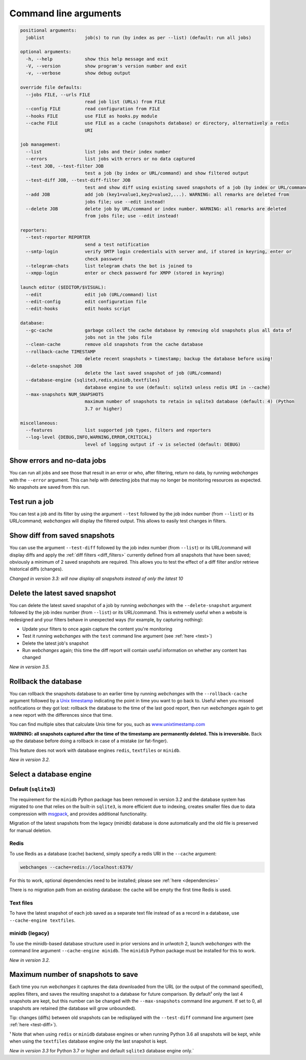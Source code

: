 .. _command_line:

======================
Command line arguments
======================

.. code block to column 105 only; beyond has horizontal scroll bar

.. code-block::

  positional arguments:
    joblist               job(s) to run (by index as per --list) (default: run all jobs)

  optional arguments:
    -h, --help            show this help message and exit
    -V, --version         show program's version number and exit
    -v, --verbose         show debug output

  override file defaults:
    --jobs FILE, --urls FILE
                          read job list (URLs) from FILE
    --config FILE         read configuration from FILE
    --hooks FILE          use FILE as hooks.py module
    --cache FILE          use FILE as a cache (snapshots database) or directory, alternatively a redis
                          URI

  job management:
    --list                list jobs and their index number
    --errors              list jobs with errors or no data captured
    --test JOB, --test-filter JOB
                          test a job (by index or URL/command) and show filtered output
    --test-diff JOB, --test-diff-filter JOB
                          test and show diff using existing saved snapshots of a job (by index or URL/command)
    --add JOB             add job (key1=value1,key2=value2,...). WARNING: all remarks are deleted from
                          jobs file; use --edit instead!
    --delete JOB          delete job by URL/command or index number. WARNING: all remarks are deleted
                          from jobs file; use --edit instead!

  reporters:
    --test-reporter REPORTER
                          send a test notification
    --smtp-login          verify SMTP login credentials with server and, if stored in keyring, enter or
                          check password
    --telegram-chats      list telegram chats the bot is joined to
    --xmpp-login          enter or check password for XMPP (stored in keyring)

  launch editor ($EDITOR/$VISUAL):
    --edit                edit job (URL/command) list
    --edit-config         edit configuration file
    --edit-hooks          edit hooks script

  database:
    --gc-cache            garbage collect the cache database by removing old snapshots plus all data of
                          jobs not in the jobs file
    --clean-cache         remove old snapshots from the cache database
    --rollback-cache TIMESTAMP
                          delete recent snapshots > timestamp; backup the database before using!
    --delete-snapshot JOB
                          delete the last saved snapshot of job (URL/command)
    --database-engine {sqlite3,redis,minidb,textfiles}
                          database engine to use (default: sqlite3 unless redis URI in --cache)
    --max-snapshots NUM_SNAPSHOTS
                          maximum number of snapshots to retain in sqlite3 database (default: 4) (Python
                          3.7 or higher)

  miscellaneous:
    --features            list supported job types, filters and reporters
    --log-level {DEBUG,INFO,WARNING,ERROR,CRITICAL}
                          level of logging output if -v is selected (default: DEBUG)


Show errors and no-data jobs
----------------------------
You can run all jobs and see those that result in an error or who, after filtering, return no data, by running
`webchanges` with the ``--error`` argument. This can help with detecting jobs that may no longer be monitoring resources
as expected. No snapshots are saved from this run.

.. _test:

Test run a job
--------------
You can test a job and its filter by using the argument ``--test`` followed by the job index number (from ``--list``) or
its URL/command; `webchanges` will display the filtered output. This allows to easily test changes in filters.

.. _test-diff:

Show diff from saved snapshots
------------------------------
You can use the argument ``--test-diff`` followed by the job index number (from ``--list``) or its URL/command will
display diffs and apply the :ref:`diff filters <diff_filters>` currently defined from all snapshots that have been
saved; obviously a minimum of 2 saved snapshots are required. This allows you to test the effect of a diff filter and/or
retrieve historical diffs (changes).

`Changed in version 3.3: will now display all snapshots instead of only the latest 10`

.. _delete-snapshot:

Delete the latest saved snapshot
--------------------------------
You can delete the latest saved snapshot of a job by running `webchanges` with the ``--delete-snapshot`` argument
followed by the job index number (from ``--list``) or its URL/command. This is extremely useful when a website
is redesigned and your filters behave in unexpected ways (for example, by capturing nothing):

* Update your filters to once again capture the content you're monitoring
* Test it running `webchanges` with the ``test`` command line argument (see :ref:`here <test>`)
* Delete the latest job's snapshot
* Run `webchanges` again; this time the diff report will contain useful information on whether any content has changed

`New in version 3.5.`


.. _rollback-cache:

Rollback the database
---------------------
You can rollback the snapshots database to an earlier time by running `webchanges` with the ``--rollback-cache``
argument followed by a `Unix timestamp <https://en.wikipedia.org/wiki/Unix_time>`__ indicating the point in time you
want to go back to. Useful when you missed notifications or they got lost: rollback the database to the time of the last
good report, then run `webchanges` again to get a new report with the differences since that time.

You can find multiple sites that calculate Unix time for you, such as `www.unixtimestamp.com
<https://www.unixtimestamp.com/>`__

**WARNING: all snapshots captured after the time of the timestamp are permanently deleted. This is irreversible.**  Back
up the database before doing a rollback in case of a mistake (or fat-finger).

This feature does not work with database engines ``redis``, ``textfiles`` or ``minidb``.


`New in version 3.2.`



.. _database-engine:

Select a database engine
-------------------------
Default (``sqlite3``)
~~~~~~~~~~~~~~~~~~~~~
The requirement for the ``minidb`` Python package has been removed in version 3.2 and the database system has migrated
to one that relies on the built-in ``sqlite3``, is more efficient due to indexing, creates smaller files due to data
compression with `msgpack <https://msgpack.org/index.html>`__, and provides additional functionality.

Migration of the latest snapshots from the legacy (minidb) database is done automatically and the old file is preserved
for manual deletion.

Redis
~~~~~
To use Redis as a database (cache) backend, simply specify a redis URI in the ``--cache`` argument:

.. code-block:: bash

    webchanges --cache=redis://localhost:6379/

For this to work, optional dependencies need to be installed; please see :ref:`here <dependencies>`

There is no migration path from an existing database: the cache will be empty the first time Redis is used.

Text files
~~~~~~~~~~
To have the latest snapshot of each job saved as a separate text file instead of as a record in a database, use
``--cache-engine textfiles``.

minidb (legacy)
~~~~~~~~~~~~~~~
To use the minidb-based database structure used in prior versions and in `urlwatch` 2, launch `webchanges` with the
command line argument ``--cache-engine minidb``. The ``minidib`` Python package must be installed for this to work.


`New in version 3.2.`



.. _max-snapshots:

Maximum number of snapshots to save
-----------------------------------
Each time you run `webchanges` it captures the data downloaded from the URL (or the output of the command specified),
applies filters, and saves the resulting snapshot to a database for future comparison.  By default¹ only the last 4
snapshots are kept, but this number can be changed with the ``--max-snapshots`` command line argument.  If set to
0, all snapshots are retained (the database will grow unbounded).

Tip: changes (diffs) between old snapshots can be redisplayed with the ``--test-diff`` command line argument (see
:ref:`here <test-diff>`).

¹ Note that when using ``redis`` or ``minidb`` database engines or when running Python 3.6 all snapshots will be kept,
while when using the ``textfiles`` database engine only the last snapshot is kept.


`New in version 3.3` for Python 3.7 or higher and default ``sqlite3`` database engine only.`


.. todo::
    This part of documentation needs your help!
    Please consider :ref:`contributing <contributing>` a pull request to update this.
